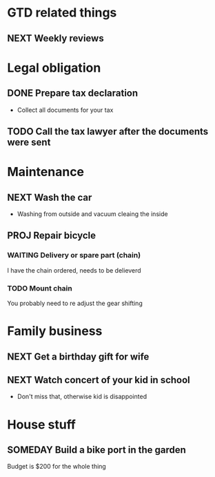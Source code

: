 #+SEQ_TODO: NEXT(n) TODO(t) WAITING(w) SOMEDAY(s) PROJ(p) | DONE(d) CANCELLED(c)

* GTD related things
** NEXT Weekly reviews
   SCHEDULED: <2017-03-10 Fri ++1w>
   :LOGBOOK:
   CLOCK: [2017-03-05 Sun 14:21]
   :END:

* Legal obligation
** DONE Prepare tax declaration
   CLOSED: [2017-03-06 Mon 22:49] DEADLINE: <2017-03-28 Tue> SCHEDULED: <2017-03-08 Tue>
   - Collect all documents for your tax
** TODO Call the tax lawyer after the documents were sent

* Maintenance
** NEXT Wash the car
   SCHEDULED: <2017-03-09 Thu ++4w>
   - Washing from outside and vacuum cleaing the inside
** PROJ Repair bicycle
   DEADLINE: <2017-03-13 Mon> SCHEDULED: <2017-03-22 Wed +1w>
*** WAITING Delivery or spare part (chain)
    I have the chain ordered, needs to be delieverd
*** TODO Mount chain
    You probably need to re adjust the gear shifting

* Family business
** NEXT Get a birthday gift for wife
** NEXT Watch concert of your kid in school
   SCHEDULED: <2017-03-31 Fri 16:00-17:00>
   - Don't miss that, otherwise kid is disappointed

* House stuff
** SOMEDAY Build a bike port in the garden
   Budget is $200 for the whole thing
